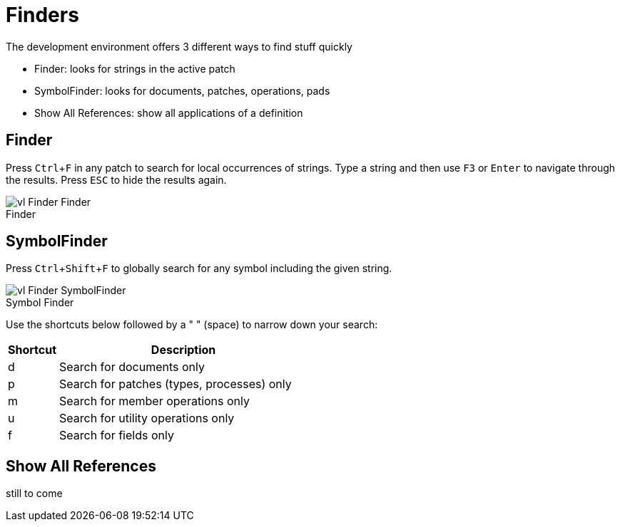 = Finders
:experimental:
:figure-caption!:

The development environment offers 3 different ways to find stuff quickly

- Finder: looks for strings in the active patch
- SymbolFinder: looks for documents, patches, operations, pads
- Show All References: show all applications of a definition

== Finder
Press kbd:[Ctrl + F] in any patch to search for local occurrences of strings. Type a string and then use kbd:[F3] or kbd:[Enter] to navigate through the results. Press kbd:[ESC] to hide the results again.

.Finder
image::../../images/vl-Finder-Finder.png[]

== SymbolFinder
Press kbd:[Ctrl + Shift + F] to globally search for any symbol including the given string.

.Symbol Finder
image::../../images/vl-Finder-SymbolFinder.png[]

Use the shortcuts below followed by a " " (space) to narrow down your search:
[cols="1,5", options="header"]
|===
|Shortcut
|Description

|d
|Search for documents only

|p
|Search for patches (types, processes) only

|m
|Search for member operations only

|u
|Search for utility operations only

|f
|Search for fields only
|===

== Show All References
still to come
